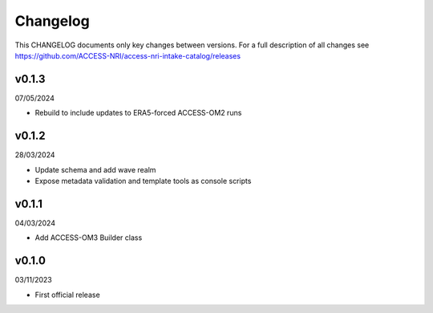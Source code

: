 Changelog
=========

This CHANGELOG documents only key changes between versions. For a full description 
of all changes see https://github.com/ACCESS-NRI/access-nri-intake-catalog/releases

v0.1.3
------

07/05/2024

- Rebuild to include updates to ERA5-forced ACCESS-OM2 runs

v0.1.2
------

28/03/2024

- Update schema and add wave realm
- Expose metadata validation and template tools as console scripts

v0.1.1
------

04/03/2024

- Add ACCESS-OM3 Builder class

v0.1.0
------

03/11/2023

- First official release

